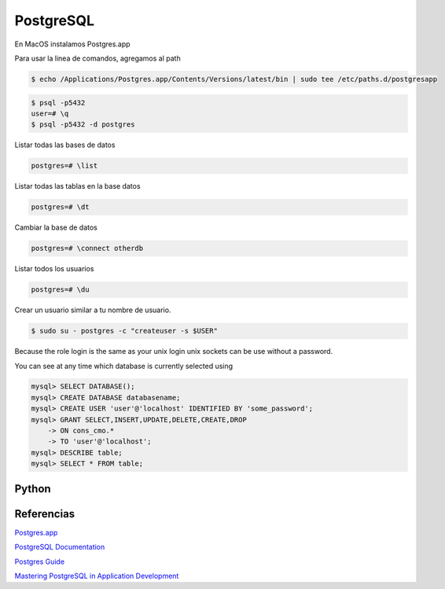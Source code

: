 PostgreSQL
==========

En MacOS instalamos Postgres.app

Para usar la linea de comandos, agregamos al path

.. code-block:: shell

    $ echo /Applications/Postgres.app/Contents/Versions/latest/bin | sudo tee /etc/paths.d/postgresapp


.. code-block:: shell

    $ psql -p5432
    user=# \q
    $ psql -p5432 -d postgres


Listar todas las bases de datos

.. code-block:: shell

    postgres=# \list

Listar todas las tablas en la base datos

.. code-block:: shell

    postgres=# \dt

Cambiar la base de datos

.. code-block:: shell

    postgres=# \connect otherdb

Listar todos los usuarios

.. code-block:: shell

    postgres=# \du

Crear un usuario similar a tu nombre de usuario.

.. code-block:: shell

    $ sudo su - postgres -c "createuser -s $USER"

Because the role login is the same as your unix login unix sockets can be use without a password.


You can see at any time which database is currently selected using

.. code-block:: shell

    mysql> SELECT DATABASE();
    mysql> CREATE DATABASE databasename;
    mysql> CREATE USER 'user'@'localhost' IDENTIFIED BY 'some_password';
    mysql> GRANT SELECT,INSERT,UPDATE,DELETE,CREATE,DROP
        -> ON cons_cmo.*
        -> TO 'user'@'localhost';
    mysql> DESCRIBE table;
    mysql> SELECT * FROM table;


Python
------

.. code-block:: shell



Referencias
-----------

`Postgres.app <http://postgresapp.com/documentation/cli-tools.html>`_

`PostgreSQL Documentation <https://www.postgresql.org/docs/current/static/index.html>`_

`Postgres Guide <http://postgresguide.com/>`_

`Mastering PostgreSQL in Application Development <https://masteringpostgresql.com/>`_
